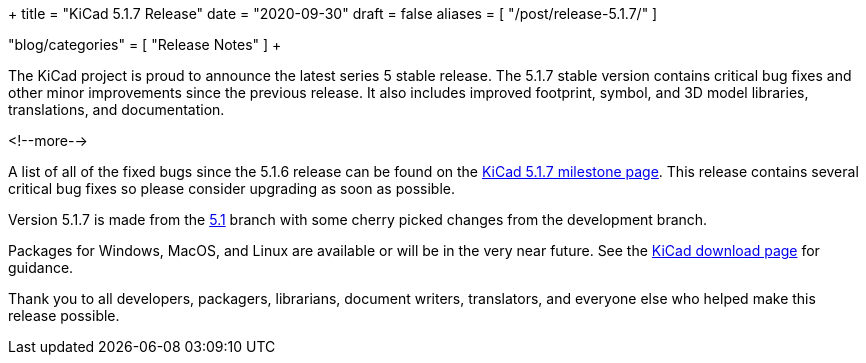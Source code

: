 +++
title = "KiCad 5.1.7 Release"
date = "2020-09-30"
draft = false
aliases = [
    "/post/release-5.1.7/"
]

"blog/categories" = [
    "Release Notes"
]
+++

:icons:
:iconsdir: /img/icons/

The KiCad project is proud to announce the latest series 5 stable
release.  The 5.1.7 stable version contains critical bug fixes and
other minor improvements since the previous release.  It also includes
improved footprint, symbol, and 3D model libraries, translations, and
documentation.

<!--more-->

A list of all of the fixed bugs since the 5.1.6 release can be found
on the https://gitlab.com/groups/kicad/code/-/milestones/2[KiCad 5.1.7
milestone page].  This release contains several critical bug fixes so
please consider upgrading as soon as possible.

Version 5.1.7 is made from the
https://gitlab.com/kicad/code/kicad/-/commits/5.1/[5.1] branch with
some cherry picked changes from the development branch.

Packages for Windows, MacOS, and Linux are available or will be
in the very near future.  See the
link:/download[KiCad download page] for guidance.

Thank you to all developers, packagers, librarians, document writers,
translators, and everyone else who helped make this release possible.
